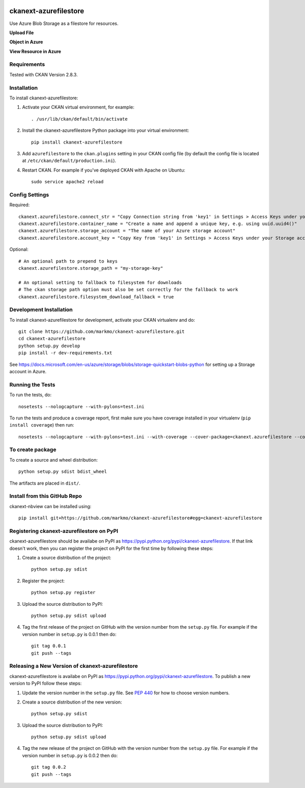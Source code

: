 .. image:: https://travis-ci.org/markmo/ckanext-azurefilestore.svg?branch=master
    :target: https://travis-ci.org/markmo/ckanext-azurefilestore

.. image:: https://coveralls.io/repos/markmo/ckanext-azurefilestore/badge.svg
  :target: https://coveralls.io/r/markmo/ckanext-azurefilestore

..  .. image:: https://pypip.in/download/ckanext-azurefilestore/badge.svg
        :target: https://pypi.python.org/pypi//ckanext-azurefilestore/
        :alt: Downloads

..  .. image:: https://pypip.in/version/ckanext-azurefilestore/badge.svg
        :target: https://pypi.python.org/pypi/ckanext-azurefilestore/
        :alt: Latest Version

..  .. image:: https://pypip.in/py_versions/ckanext-azurefilestore/badge.svg
        :target: https://pypi.python.org/pypi/ckanext-azurefilestore/
        :alt: Supported Python versions

..  .. image:: https://pypip.in/status/ckanext-azurefilestore/badge.svg
        :target: https://pypi.python.org/pypi/ckanext-azurefilestore/
        :alt: Development Status

..  .. image:: https://pypip.in/license/ckanext-azurefilestore/badge.svg
        :target: https://pypi.python.org/pypi/ckanext-azurefilestore/
        :alt: License

=============
ckanext-azurefilestore
=============

Use Azure Blob Storage as a filestore for resources.

**Upload File**

.. image:: docs/images/upload_file.png
   :width: 700
   :alt: Upload File

**Object in Azure**

.. image:: docs/images/object_in_azure.png
   :width: 700
   :alt: Object in Azure

**View Resource in Azure**

.. image:: docs/images/view_resource_in_azure.png
   :width: 700
   :alt: View Resource in Azure


------------
Requirements
------------

Tested with CKAN Version 2.8.3.


------------
Installation
------------

.. Add any additional install steps to the list below.
   For example installing any non-Python dependencies or adding any required
   config settings.

To install ckanext-azurefilestore:

1. Activate your CKAN virtual environment, for example::

     . /usr/lib/ckan/default/bin/activate

2. Install the ckanext-azurefilestore Python package into your virtual environment::

     pip install ckanext-azurefilestore

3. Add ``azurefilestore`` to the ``ckan.plugins`` setting in your CKAN
   config file (by default the config file is located at
   ``/etc/ckan/default/production.ini``).

4. Restart CKAN. For example if you've deployed CKAN with Apache on Ubuntu::

     sudo service apache2 reload


---------------
Config Settings
---------------

Required::

    ckanext.azurefilestore.connect_str = "Copy Connection string from 'key1' in Settings > Access Keys under your Storage account in Azure"
    ckanext.azurefilestore.container_name = "Create a name and append a unique key, e.g. using uuid.uuid4()"
    ckanext.azurefilestore.storage_account = "The name of your Azure storage account"
    ckanext.azurefilestore.account_key = "Copy Key from 'key1' in Settings > Access Keys under your Storage account in Azure"

Optional::

    # An optional path to prepend to keys
    ckanext.azurefilestore.storage_path = "my-storage-key"

    # An optional setting to fallback to filesystem for downloads
    # The ckan storage path option must also be set correctly for the fallback to work
    ckanext.azurefilestore.filesystem_download_fallback = true


------------------------
Development Installation
------------------------

To install ckanext-azurefilestore for development, activate your CKAN virtualenv and
do::

    git clone https://github.com/markmo/ckanext-azurefilestore.git
    cd ckanext-azurefilestore
    python setup.py develop
    pip install -r dev-requirements.txt

See https://docs.microsoft.com/en-us/azure/storage/blobs/storage-quickstart-blobs-python
for setting up a Storage account in Azure.


-----------------
Running the Tests
-----------------

To run the tests, do::

    nosetests --nologcapture --with-pylons=test.ini

To run the tests and produce a coverage report, first make sure you have
coverage installed in your virtualenv (``pip install coverage``) then run::

    nosetests --nologcapture --with-pylons=test.ini --with-coverage --cover-package=ckanext.azurefilestore --cover-inclusive --cover-erase --cover-tests


---------------------------------
To create package
---------------------------------

To create a source and wheel distribution::

  python setup.py sdist bdist_wheel

The artifacts are placed in ``dist/``.


---------------------------------
Install from this GitHub Repo
---------------------------------

ckanext-nbview can be installed using::

  pip install git+https://github.com/markmo/ckanext-azurefilestore#egg=ckanext-azurefilestore


---------------------------------
Registering ckanext-azurefilestore on PyPI
---------------------------------

ckanext-azurefilestore should be availabe on PyPI as
https://pypi.python.org/pypi/ckanext-azurefilestore. If that link doesn't work, then
you can register the project on PyPI for the first time by following these
steps:

1. Create a source distribution of the project::

     python setup.py sdist

2. Register the project::

     python setup.py register

3. Upload the source distribution to PyPI::

     python setup.py sdist upload

4. Tag the first release of the project on GitHub with the version number from
   the ``setup.py`` file. For example if the version number in ``setup.py`` is
   0.0.1 then do::

       git tag 0.0.1
       git push --tags


----------------------------------------
Releasing a New Version of ckanext-azurefilestore
----------------------------------------

ckanext-azurefilestore is availabe on PyPI as https://pypi.python.org/pypi/ckanext-azurefilestore.
To publish a new version to PyPI follow these steps:

1. Update the version number in the ``setup.py`` file.
   See `PEP 440 <http://legacy.python.org/dev/peps/pep-0440/#public-version-identifiers>`_
   for how to choose version numbers.

2. Create a source distribution of the new version::

     python setup.py sdist

3. Upload the source distribution to PyPI::

     python setup.py sdist upload

4. Tag the new release of the project on GitHub with the version number from
   the ``setup.py`` file. For example if the version number in ``setup.py`` is
   0.0.2 then do::

       git tag 0.0.2
       git push --tags
